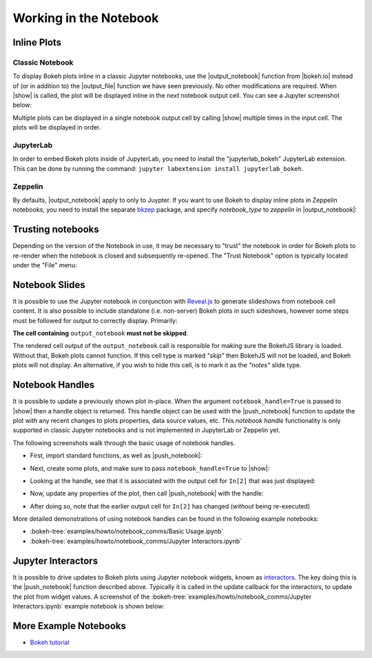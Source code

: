 .. _userguide_notebook:

Working in the Notebook
=======================

.. _userguide_notebook_inline_plots:

Inline Plots
------------

Classic Notebook
~~~~~~~~~~~~~~~~

To display Bokeh plots inline in a classic Jupyter notebooks, use the
|output_notebook| function from |bokeh.io| instead of (or in addition to)
the |output_file| function we have seen previously. No other modifications
are required. When |show| is called, the plot will be displayed inline in
the next notebook output cell. You can see a Jupyter screenshot below:

.. image:: /_images/notebook_inline.png
    :scale: 50 %
    :align: center

Multiple plots can be displayed in a single notebook output cell by calling
|show| multiple times in the input cell. The plots will be displayed in order.

.. image:: /_images/notebook_inline_multiple.png
    :scale: 50 %
    :align: center

JupyterLab
~~~~~~~~~~

In order to embed Bokeh plots inside of JupyterLab, you need to install
the "jupyterlab_bokeh" JupyterLab extension. This can be done by running
the command: ``jupyter labextension install jupyterlab_bokeh``.

.. image:: /_images/joyplot_jupyter_lab.png
    :scale: 25 %
    :align: center

Zeppelin
~~~~~~~~

By defaults, |output_notebook| apply to only to Juypter. If you want to
use Bokeh to display inline plots in Zeppelin notebooks, you need to install
the separate `bkzep`_ package, and specify `notebook_type` to `zeppelin` in
|output_notebook|:

.. image:: /_images/bokeh_simple_test_zeppelin.png
    :scale: 50 %
    :align: center

.. _userguide_notebook_slides:

Trusting notebooks
------------------

Depending on the version of the Notebook in use, it may be necessary to
"trust" the notebook in order for Bokeh plots to re-render when the
notebook is closed and subsequently re-opened. The "Trust Notebook" option
is typically located under the "File" menu:

.. image:: /_images/notebook_trust.png
    :scale: 50 %
    :align: center

Notebook Slides
---------------

It is possible to use the Jupyter notebook in conjunction with `Reveal.js`_
to generate slideshows from notebook cell content. It is also possible to
include standalone (i.e. non-server) Bokeh plots in such sideshows, however
some steps must be followed for output to correctly display. Primarily:

**The cell containing** ``output_notebook`` **must not be skipped**.

The rendered cell output of the ``output_notebook`` call is responsible
for making sure the BokehJS library is loaded. Without that, Bokeh plots
cannot function. If this cell type is marked *"skip"* then BokehJS will
not be loaded, and Bokeh plots will not display. An alternative, if you
wish to hide this cell, is to mark it as the *"notes"* slide type.

.. _userguide_notebook_notebook_handles:

Notebook Handles
----------------

It is possible to update a previously shown plot in-place. When the argument
``notebook_handle=True`` is passed to |show| then a handle object is returned.
This handle object can be used with the |push_notebook| function to update
the plot with any recent changes to plots properties, data source values, etc.
This `notebook handle` functionality is only supported in classic Jupyter
notebooks and is not implemented in JupyterLab or Zeppelin yet.

The following screenshots walk through the basic usage of notebook handles.

* First, import standard functions, as well as |push_notebook|:

.. image:: /_images/notebook_comms1.png
    :scale: 40 %
    :align: center

* Next, create some plots, and make sure to pass ``notebook_handle=True``
  to |show|:

.. image:: /_images/notebook_comms2.png
    :scale: 40 %
    :align: center

* Looking at the handle, see that it is associated with the output cell
  for ``In[2]`` that was just displayed:

.. image:: /_images/notebook_comms3.png
    :scale: 40 %
    :align: center

* Now, update any properties of the plot, then call |push_notebook| with
  the handle:

.. image:: /_images/notebook_comms4.png
    :scale: 40 %
    :align: center

* After doing so, note that the earlier output cell for ``In[2]`` has
  changed (*without* being re-executed)

.. image:: /_images/notebook_comms5.png
    :scale: 40 %
    :align: center


More detailed demonstrations of using notebook handles can be found
in the following example notebooks:

* :bokeh-tree:`examples/howto/notebook_comms/Basic Usage.ipynb`
* :bokeh-tree:`examples/howto/notebook_comms/Jupyter Interactors.ipynb`

.. _userguide_notebook_jupyter_interactors:

Jupyter Interactors
-------------------

It is possible to drive updates to Bokeh plots using Jupyter notebook widgets,
known as `interactors`_. The key doing this is the |push_notebook| function
described above. Typically it is called in the update callback for the
interactors, to update the plot from widget values. A screenshot of the
:bokeh-tree:`examples/howto/notebook_comms/Jupyter Interactors.ipynb` example
notebook is shown below:

.. image:: /_images/notebook_interactors.png
    :scale: 50 %
    :align: center


.. |bokeh.io| replace:: :ref:`bokeh.io <bokeh.io>`

.. |output_notebook| replace:: :func:`~bokeh.io.output_notebook`
.. |output_file| replace:: :func:`~bokeh.io.output_file`

.. |ColumnDataSource| replace:: :class:`~bokeh.models.sources.ColumnDataSource`
.. |push_notebook| replace:: :func:`~bokeh.io.push_notebook`
.. |show| replace:: :func:`~bokeh.io.show`

.. _Reveal.js: http://lab.hakim.se/reveal-js/#/

.. _interactors: http://ipywidgets.readthedocs.io/en/latest/examples/Using%20Interact.html

.. _bkzep: https://github.com/zjffdu/bkzep

More Example Notebooks
----------------------

- `Bokeh tutorial`_

.. _Bokeh tutorial: https://mybinder.org/v2/gh/bokeh/bokeh-notebooks/master?filepath=tutorial%2F00%20-%20Introduction%20and%20Setup.ipynb

